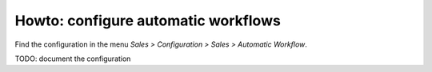 .. _configure-automatic-workflows:


####################################
Howto: configure automatic workflows
####################################

Find the configuration in the menu
`Sales > Configuration > Sales > Automatic Workflow`.


TODO: document the configuration
